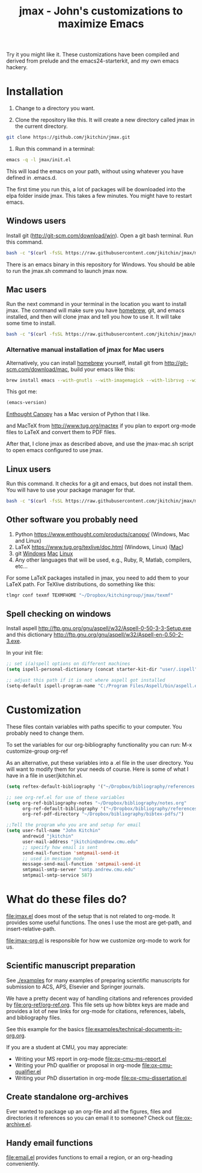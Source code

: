 #+TITLE: jmax - John's customizations to maximize Emacs
#+BEGIN_HTML
<a href="https://travis-ci.org/jkitchin/jmax"><img src="https://travis-ci.org/jkitchin/jmax.svg?branch=master"></a>
#+END_HTML
Try it you might like it. These customizations have been compiled and derived from prelude and the emacs24-starterkit, and my own emacs hackery.

* Installation
1. Change to a directory you want.

2. Clone the repository like this. It will create a new directory called jmax in the current directory.
#+BEGIN_SRC sh
git clone https://github.com/jkitchin/jmax.git
#+END_SRC

3. Run this command in a terminal:
#+begin_src sh
emacs -q -l jmax/init.el
#+end_src

This will load the emacs on your path, without using whatever you have defined in .emacs.d.

The first time you run this, a lot of packages will be downloaded into the elpa folder inside jmax. This takes a few minutes. You might have to restart emacs.

** Windows users
Install git (http://git-scm.com/download/win). Open a git bash terminal. Run this command.

#+BEGIN_SRC sh
bash -c "$(curl -fsSL https://raw.githubusercontent.com/jkitchin/jmax/master/install-jmax-win.sh)"
#+END_SRC

There is an emacs binary in this repository for Windows. You should be able to run the jmax.sh command to launch jmax now.

** Mac users

Run the next command in your terminal in the location you want to install jmax. The command will make sure you have [[http://brew.sh][homebrew]], git, and emacs installed, and then will clone jmax and tell you how to use it. It will take some time to install.

#+BEGIN_SRC sh
bash -c "$(curl -fsSL https://raw.githubusercontent.com/jkitchin/jmax/master/install-jmax-mac.sh)"
#+END_SRC

*** Alternative manual installation of jmax for Mac users
Alternatively, you can install [[http://brew.sh][homebrew]] yourself, install git from http://git-scm.com/download/mac, build your emacs like this:

#+BEGIN_SRC sh
brew install emacs --with-gnutls --with-imagemagick --with-librsvg --with-x11 --use-git-head --HEAD --with-cocoa
#+END_SRC

This got me:
#+BEGIN_SRC emacs-lisp
(emacs-version)
#+END_SRC

#+RESULTS:
: GNU Emacs 25.1.50.1 (x86_64-apple-darwin13.4.0, NS appkit-1265.21 Version 10.9.5 (Build 13F1077))
:  of 2016-01-22


[[https://www.enthought.com/products/canopy/][Enthought Canopy]] has a Mac version of Python that I like.

and MacTeX from http://www.tug.org/mactex if you plan to export org-mode files to LaTeX and convert them to PDF files.

After that, I clone jmax as described above, and use the jmax-mac.sh script to open emacs configured to use jmax.

** Linux users
Run this command. It checks for a git and emacs, but does not install them. You will have to use your package manager for that.

#+BEGIN_SRC sh
bash -c "$(curl -fsSL https://raw.githubusercontent.com/jkitchin/jmax/master/install-jmax-linux.sh)"
#+END_SRC

** Other software you probably need

1. Python https://www.enthought.com/products/canopy/ (Windows, Mac and Linux)
2. LaTeX  https://www.tug.org/texlive/doc.html (Windows, Linux) ([[https://www.tug.org/mactex/][Mac]])
3. git    [[http://git-scm.com/download/win][Windows]] [[http://git-scm.com/download/mac][Mac]] [[http://git-scm.com/download/linux][Linux]]
4. Any other languages that will be used, e.g., Ruby, R, Matlab, compilers, etc...

For some LaTeX packages installed in jmax, you need to add them to your LaTeX path. For TeXlive distributions, do something like this:

#+BEGIN_SRC sh
tlmgr conf texmf TEXMFHOME "~/Dropbox/kitchingroup/jmax/texmf"
#+END_SRC

** Spell checking on windows
Install aspell http://ftp.gnu.org/gnu/aspell/w32/Aspell-0-50-3-3-Setup.exe
and this dictionary  http://ftp.gnu.org/gnu/aspell/w32/Aspell-en-0.50-2-3.exe.

In your init file:

#+BEGIN_SRC emacs-lisp
;; set i(a)spell options on different machines
(setq ispell-personal-dictionary (concat starter-kit-dir "user/.ispell"))

;; adjust this path if it is not where aspell got installed
(setq-default ispell-program-name "C:/Program Files/Aspell/bin/aspell.exe")
#+END_SRC

* Customization
These files contain variables with paths specific to your computer. You probably need to change them.

To set the variables for our org-bibliography functionality you can run:
M-x customize-group org-ref

As an alternative, put these variables into a .el file in the user directory. You will want to modify them for your needs of course. Here is some of what I have in a file in user/jkitchin.el.

#+BEGIN_SRC emacs-lisp
(setq reftex-default-bibliography '("~/Dropbox/bibliography/references.bib"))

;; see org-ref.el for use of these variables
(setq org-ref-bibliography-notes "~/Dropbox/bibliography/notes.org"
      org-ref-default-bibliography '("~/Dropbox/bibliography/references.bib")
      org-ref-pdf-directory "~/Dropbox/bibliography/bibtex-pdfs/")

;;Tell the program who you are and setup for email
(setq user-full-name "John Kitchin"
      andrewid "jkitchin"
      user-mail-address "jkitchin@andrew.cmu.edu"
      ;; specify how email is sent
      send-mail-function 'smtpmail-send-it
      ;; used in message mode
      message-send-mail-function 'smtpmail-send-it
      smtpmail-smtp-server "smtp.andrew.cmu.edu"
      smtpmail-smtp-service 587)
#+END_SRC

* What do these files do?

file:jmax.el does most of the setup that is not related to org-mode. It provides some useful functions. The ones I use the most are get-path, and insert-relative-path.

[[file:jmax-org.el]] is responsible for how we customize org-mode to work for us.

** Scientific manuscript preparation
See [[./examples]] for many examples of preparing scientific manuscripts for submission to ACS, APS, Elsevier and Springer journals.

We have a pretty decent way of handling citations and references provided by [[file:org-ref/org-ref.org]]. This file sets up how bibtex keys are made and provides a lot of new links for org-mode for citations, references, labels, and bibliography files.

See this example for the basics [[file:examples/technical-documents-in-org.org]].

If you are a student at CMU, you may appreciate:
- Writing your MS report in org-mode [[file:ox-cmu-ms-report.el]]
- Writing your PhD qualifier or proposal in org-mode file:ox-cmu-qualifier.el
- Writing your PhD dissertation in org-mode [[file:ox-cmu-dissertation.el]]

** Create standalone org-archives
Ever wanted to package up an org-file and all the figures, files and directories it references so you can email it to someone? Check out [[file:ox-archive.el]].

** Handy email functions
[[file:email.el]] provides functions to email a region, or an org-heading conveniently.
